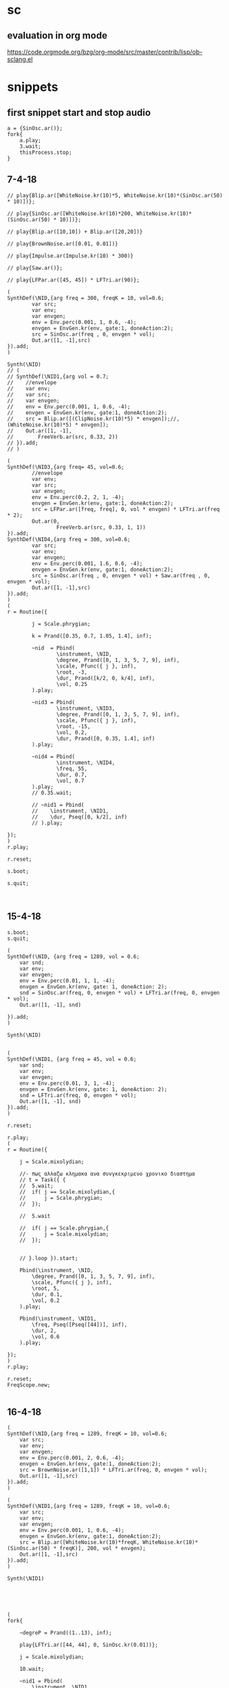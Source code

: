* sc
**  evaluation in org mode

https://code.orgmode.org/bzg/org-mode/src/master/contrib/lisp/ob-sclang.el
* snippets
** first snippet start and stop audio
#+BEGIN_SRC sclang
  a = {SinOsc.ar()};
  fork{
      a.play;
      3.wait;
      thisProcess.stop;
  }
#+END_SRC

#+RESULTS:
: a = {SinOsc.ar()};
: fork{
:     a.play;
:     3.wait;
:     thisProcess.stop;
: }

** 7-4-18
#+BEGIN_SRC sclang
  // play{Blip.ar([WhiteNoise.kr(10)*5, WhiteNoise.kr(10)*(SinOsc.ar(50) * 10)])};

  // play{SinOsc.ar([WhiteNoise.kr(10)*200, WhiteNoise.kr(10)*(SinOsc.ar(50) * 10)])};

  // play{Blip.ar([10,10]) + Blip.ar([20,20])}

  // play{BrownNoise.ar([0.01, 0.01])}

  // play{Impulse.ar(Impulse.kr(10) * 300)}

  // play{Saw.ar()};

  // play{LFPar.ar([45, 45]) * LFTri.ar(90)};

  (
  SynthDef(\NID,{arg freq = 300, freqK = 10, vol=0.6;
          var src;
          var env;
          var envgen;
          env = Env.perc(0.001, 1, 0.6, -4);
          envgen = EnvGen.kr(env, gate:1, doneAction:2);
          src = SinOsc.ar(freq , 0, envgen * vol);
          Out.ar([1, -1],src)
  }).add;
  )

  Synth(\NID)
  // (
  // SynthDef(\NID1,{arg vol = 0.7;
  // 	//envelope
  // 	var env;
  // 	var src;
  // 	var envgen;
  // 	env = Env.perc(0.001, 1, 0.6, -4);
  // 	envgen = EnvGen.kr(env, gate:1, doneAction:2);
  // 	src = Blip.ar([(ClipNoise.kr(10)*5) * envgen]);//, (WhiteNoise.kr(10)*5) * envgen]);
  // 	Out.ar([1, -1],
  // 		FreeVerb.ar(src, 0.33, 2))
  // }).add;
  // )

  (
  SynthDef(\NID3,{arg freq= 45, vol=0.6;
          //envelope
          var env;
          var src;
          var envgen;
          env = Env.perc(0.2, 2, 1, -4);
          envgen = EnvGen.kr(env, gate:1, doneAction:2);
          src = LFPar.ar([freq, freq], 0, vol * envgen) * LFTri.ar(freq * 2);
          Out.ar(0,
                  FreeVerb.ar(src, 0.33, 1, 1))
  }).add;
  SynthDef(\NID4,{arg freq = 300, vol=0.6;
          var src;
          var env;
          var envgen;
          env = Env.perc(0.001, 1.6, 0.6, -4);
          envgen = EnvGen.kr(env, gate:1, doneAction:2);
          src = SinOsc.ar(freq , 0, envgen * vol) + Saw.ar(freq , 0, envgen * vol);
          Out.ar([1, -1],src)
  }).add;
  )
  (
  r = Routine({

          j = Scale.phrygian;

          k = Prand([0.35, 0.7, 1.05, 1.4], inf);

          ~nid  = Pbind(
                  \instrument, \NID,
                  \degree, Prand([0, 1, 3, 5, 7, 9], inf),
                  \scale, Pfunc({ j }, inf),
                  \root, -3,
                  \dur, Prand([k/2, 0, k/4], inf),
                  \vol, 0.25
          ).play;

          ~nid3 = Pbind(
                  \instrument, \NID3,
                  \degree, Prand([0, 1, 3, 5, 7, 9], inf),
                  \scale, Pfunc({ j }, inf),
                  \root, -15,
                  \vol, 0.2,
                  \dur, Prand([0, 0.35, 1.4], inf)
          ).play;

          ~nid4 = Pbind(
                  \instrument, \NID4,
                  \freq, 55,
                  \dur, 0.7,
                  \vol, 0.7
          ).play;
          // 0.35.wait;

          // ~nid1 = Pbind(
          // 	\instrument, \NID1,
          // 	\dur, Pseq([0, k/2], inf)
          // ).play;

  });
  )
  r.play;

  r.reset;

  s.boot;

  s.quit;


#+END_SRC
** 15-4-18
#+BEGIN_SRC sclang
s.boot;
s.quit;

(
SynthDef(\NID, {arg freq = 1289, vol = 0.6;
	var snd;
	var env;
	var envgen;
	env = Env.perc(0.01, 1, 1, -4);
	envgen = EnvGen.kr(env, gate: 1, doneAction: 2);
	snd = SinOsc.ar(freq, 0, envgen * vol) + LFTri.ar(freq, 0, envgen * vol);
	Out.ar([1, -1], snd)

}).add;
)

Synth(\NID)


(
SynthDef(\NID1, {arg freq = 45, vol = 0.6;
	var snd;
	var env;
	var envgen;
	env = Env.perc(0.01, 3, 1, -4);
	envgen = EnvGen.kr(env, gate: 1, doneAction: 2);
	snd = LFTri.ar(freq, 0, envgen * vol);
	Out.ar([1, -1], snd)
}).add;
)

r.reset;

r.play;
(
r = Routine({

	j = Scale.mixolydian;

	//- πως αλλαζω κλημακα ανα συνγκεκριμενο χρονικο διαστημα
	// t = Task({ {
	// 	5.wait;
	// 	if( j == Scale.mixolydian,{
	// 		j = Scale.phrygian;
	// 	});

	// 	5.wait

	// 	if( j == Scale.phrygian,{
	// 		j = Scale.mixolydian;
	// 	});


	// }.loop }).start;

	Pbind(\instrument, \NID,
		\degree, Prand([0, 1, 3, 5, 7, 9], inf),
		\scale, Pfunc({ j }, inf),
		\root, 5,
		\dur, 0.1,
		\vol, 0.2
	).play;

	Pbind(\instrument, \NID1,
		\freq, Pseq([Pseq([44])], inf),
		\dur, 2,
		\vol, 0.6
	).play;

});
)
r.play;

r.reset;
FreqScope.new;

#+END_SRC
** 16-4-18
#+BEGIN_SRC sclang
(
SynthDef(\NID,{arg freq = 1289, freqK = 10, vol=0.6;
	var src;
	var env;
	var envgen;
	env = Env.perc(0.001, 2, 0.6, -4);
	envgen = EnvGen.kr(env, gate:1, doneAction:2);
	src = BrownNoise.ar([1,1]) * LFTri.ar(freq, 0, envgen * vol);
	Out.ar([1, -1],src)
}).add;
)

(
SynthDef(\NID1,{arg freq = 1289, freqK = 10, vol=0.6;
	var src;
	var env;
	var envgen;
	env = Env.perc(0.001, 1, 0.6, -4);
	envgen = EnvGen.kr(env, gate:1, doneAction:2);
	src = Blip.ar([WhiteNoise.kr(10)*freqK, WhiteNoise.kr(10)*(SinOsc.ar(50) * freqK)], 200, vol * envgen);
	Out.ar([1, -1],src)
}).add;
)

Synth(\NID1)





(
fork{

	~degreP = Prand((1..13), inf);

	play{LFTri.ar([44, 44], 0, SinOsc.kr(0.01))};

	j = Scale.mixolydian;

	10.wait;

	~nid1 = Pbind(
		\instrument, \NID1,
		\freqK, Prand([5, 7, 10, 35, 50, 100, 200], inf),
		\dur, 0.1,
		\vol, 0.3
	).play;

	10.wait;

	Pdef(~nid1, Pbind(\freqK, 50));
	// 10.wait;

	// ~nid = Pbind(
	// 	\instrument, \NID,
	// 	\degree, ~degreP,
	// 	\scale, Pfunc({ j }, inf),
	// 	\root, 5,
	// 	\vol, 0.3,
	// 	\dur, Prand([0.1, 0.2], inf)
	// ).play;

	// 3.wait;

	// j = Scale.phrygian;

	// 5.wait;

	// j = Scale.mixolydian;

	// 5.wait;

	// j = Scale.phrygian;
}
)



play{Blip.ar([WhiteNoise.kr(10)*5, WhiteNoise.kr(10)*(SinOsc.ar(50) * 10)])};


s.boot;
s.quit;

Pdef(~nid1, Pbind(\vol, 1));

(
fork{

~scaleS = Scale.bartok;//experiment with other scales as well. See Scale.directory


~pattP = Prand((0..17)++ [\rest] ++ (16..0)++[\rest], inf);

~pattD = Pn(Pgeom(0.25, 1, inf), Pgeom(1, 0.25, inf), inf);

~pattD2 = Pn(Prand([0.025, 0.34, 0.16, 1], inf), Pseq([1, 0.34, 0.56, 0.25], inf), inf);

Pdef(\first_mov1,
 Pbind(\scale, ~scaleS,
	\degree, ~pattP,
	\dur, ~pattD)).play;

	"start with Bartok scale".postln;

	15.wait;

	Pdef(\first_mov1).stop;

	"change to Dorian".postln;

~scaleS = Scale.dorian;

Pdef(\first_mov2,
 Pbind(\scale, ~scaleS,
	\degree, ~pattP,
	\dur, ~pattD2)).play;

	14.wait;
	"now both".postln;

	Pdef(\first_mov1).play;

	3.wait;
        "8s to close".postln;

	8.wait;// change this to a bigger number in case you want more

	Pdef(\first_mov1).stop;
	Pdef(\first_mov2).stop;

	"thats it".postln;
};
)
#+END_SRC
** 6-5-18 (has memory problem)
#+BEGIN_SRC sclang
  s.boot;
  (
  // init
  ~sample1 = Buffer.read(s, File.getcwd +/+ "samples/metallosamplemono.wav");
  ~sample2 = Buffer.read(s, File.getcwd +/+ "samples/scatemono.wav");
  /// Synth
  SynthDef(\heli2,{|freq = 50, vol = 0.6|
          var src, env, envgen;
          env = Env.new([0, 1, 0],[1,1], \sine);
          envgen = EnvGen.kr(env, gate: 1, doneAction: 2);
          src  = LFTri.ar([freq, freq],0,vol*(Pulse.ar(15,0.5)*SinOsc.ar(15)));
          Out.ar(0, (vol)*src*envgen);
  }).add;
  SynthDef(\Grain,{|impFreq = 2, gDur = 0.5, sndbuf, rate = 1, pos = 0.4 , vol = 0.6|
          var src, env, envgen;
          env = Env.new([0,1,0],[1,1]);
          envgen = EnvGen.kr(env, gate: 1, doneAction: 2);
          src = GrainBuf.ar(2, Impulse.ar(impFreq), gDur, sndbuf, rate, pos);
          Out.ar(0, (vol * SinOsc.kr(0.25))*src*envgen);
  }).add;
  SynthDef(\Grain2,{|impFreq = 2, gDur = 0.5, sndbuf, rate = 1, pos = 0.4 , vol = 0.6|
          var src, env, envgen;
          env = Env.new([0,1,0],[1,1]);
          envgen = EnvGen.kr(env, gate: 1, doneAction: 2);
          src = FreeVerb.ar(GrainBuf.ar(2, Impulse.ar(impFreq), gDur, sndbuf, rate, pos), mix: 0.33, room: 1, damp: 0.5, );
          Out.ar(0, vol*src*envgen);
  }).add;
  SynthDef(\klk, {|impFreq = 2, gDur = 0.5, sndbuf, rate = 1, pos = 0.4 , vol = 0.6|
          var src, env, envgen;
          env = Env.perc();
          envgen = EnvGen.kr(env, gate:1, doneAction: 2);
          src = GrainBuf.ar(2, Impulse.ar(impFreq), gDur, sndbuf, rate, pos);
          Out.ar(0, vol*src*envgen);
  }).add;
  SynthDef(\b4f, {|freq = 45, vol = 0.7|
          var src, envgen;
          envgen = EnvGen.kr(Env.perc());
          src = Pan2.ar(SinOsc.ar(freq));
          Out.ar(0, src*envgen*vol);
  }).add;
  )
  (
  fork{
          a = Pbind(\instrument, \heli2,
                  \freq, 45,
                  \dur, 2,
                  \vol, 0.5
          );
          b = Pbind(\instrument, \Grain,
                  \sndbuf, ~sample1,
                  \pos, 0.02,
                  \gDur, 0.2,
                  \dur, 2,
                  \rate, 0.5,
                  \impFreq, Pseq([45, 45, 45, 45], inf),
                  \vol, 0.5
          );
          c = Pbind(\instrument, \Grain2,
                  \sndbuf, ~sample1,
                  \pos, 0.92,
                  \gDur, 0.01,
                  \dur, 0.1,
                  \impFreq, 45,
                  \vol, 2
          );
          ~klk = Pbind(\instrument, \klk,
                  \sndbuf, ~sample2,
                  \pos, 0.94,
                  \gDur, 0.1,
                  \dur, Prand([0.1, 0.5, 1, 2, 4],  inf),
                  \rate, 1,
                  \impFreq, 20,
                  \vol, 2
          );
          ~b4f = Pbind(\instrument, \b4f,
                  \freq, 45,
                  \dur, 0.5,
                  \vol, 0.1
          );
          Pdef(\klk, ~klk).play;
          5.do({
                  Pdef(\c, c).play;
                  Pdef(\b, b).play;
                  Pdef(\d).pause;
                  5.wait;
                  Pdef(\c, Pbind(\instrument, \Grain2,
                          \sndbuf, ~sample1,
                          \pos, 0.92,
                          \gDur, 0.01,
                          \dur, 0.1,
                          \impFreq, 60,
                          \vol, 2
                  )).play;
                  5.wait;
          });
          Pdef(\a, a).play;
          Pdef(\b4f, ~b4f).play;
          Pdef(\klk, Pbind(\instrument, \klk,
                  \sndbuf, ~sample2,
                  \pos, 0.94,
                  \gDur, 0.1,
                  \dur, 0.5,
                  \rate, 1,
                  \impFreq, 20,
                  \vol, Pseq([0, 2, 0 ,2], inf)
          )).play;
          Pdef(\d, Pbind(\instrument, \Grain2,
                  \sndbuf, ~sample1,
                  \pos, 0.02,
                  \gDur, 0.01,
                  \dur, 0.1,
                  \impFreq, 45,
                  \vol, 0.01
          )).play;
  }
  )
  // server memsize code has memory problem!!!!!
  s.options.memSize = 16400;

  s.quit;
#+END_SRC
** 6-5-18_euclidean rhythms
#+BEGIN_SRC sclang
  (
  // tempo
  ~tempo = 1;
  ///////// patter init
  //// v
  ~v = [0, 0, 0, 0, 0, 0, 0, 0, 0, 0, 0, 0, 0, 0, 0, 0]; // 16th note array
  ~x = 5; // number of notes played per loop. this value should be 8 at most
  ~interV = (~v.size/~x).round; //
  for(1, ~v.size, {|i|
      if(i%~interV == 0, {
          ~v[i-1] = 1;
      });
      i.postln;
  });

  ////// v1
  ~v1 = [0, 0, 0, 0, 0, 0, 0, 0, 0, 0, 0, 0, 0, 0, 0, 0]; // 16th note array
  ~x1 = 4;
  ~interV1 = (~v1.size/~x1).round; //

  for(1, ~v1.size, {|i|
      if(i%~interV1 == 0, {
          ~v1[i-1] = 1;
      });
      i.postln;
  });

  ////// v2
  ~v2 = [0, 0, 0, 0, 0, 0, 0, 0, 0, 0, 0, 0, 0, 0, 0, 0]; // 16th note array
  ~x2 = 3;
  ~interV2 = (~v2.size/~x2).round; //

  for(1, ~v2.size, {|i|
      if(i%~interV2 == 0, {
          ~v2[i-1] = 1;
      });
      i.postln;
  });


  //v = v.rotate((~interV.asInteger/2).asInteger);
  ~v.postln;
  ~v1.postln;
  ~v2.postln;

  SynthDef(\jzf, {|freq = 89, vol = 0.5, envDur = 1, gate = 1|
      var src, env;
      env =  EnvGen.kr(Env.new([0, 1, 0], [envDur/2, envDur/2]), gate: 1, doneAction: 2);
      src = SinOsc.ar([freq, freq]);
      Out.ar(0, src * vol * 0.2 * env);
  }).add;

  // SynthDef(\ioi, {| freq = 60, vol = 0.5, envDur = 1|
  //     var src, env;
  //     env = EnvGen.kr(Env.new([0, 1, 0], [envDur/2, envDur/2]), gate:1, doneAction: 2);
  //     src = PinkNoise.ar([freq, freq]);
  //     Out.ar(0, src * vol * 0.2 * env);
  // }).add;

  SynthDef(\ioi,{|freq = 50, vol = 0.6, envDur = 1|
      var src, env, envgen;
      env = Env.new([0, 1, 0],[envDur/2,envDur/2], \sine);
      envgen = EnvGen.kr(env, gate: 1, doneAction: 2);
      src  = LFTri.ar([freq, freq],0,vol*(Pulse.ar(15,0.5)*SinOsc.ar(15)));
      Out.ar(0, (vol)*src*envgen);
  }).add;

  SynthDef(\ioi1, {| freq = 60, vol = 0.5, envDur = 1|
      var src, env;
      env = EnvGen.kr(Env.new([0, 1, 0], [envDur/2, envDur/2]), gate:1, doneAction: 2);
      src = SinOsc.ar([freq, freq], 0.4);
      Out.ar(0, src * vol * 0.2 * env);
  }).add;


  fork{

      j = Scale.phrygian;

      Pdef(\ioi, Pbind(\instrument, \ioi,
          \envDur, ~tempo,
          \dur, ~tempo,
          \freq, 60,
          \vol, 1
      )).play;

      6.wait;

      inf.do({


          Pdef(\nid1, Pbind(\instrument, \jzf,
              \envDur, ~tempo/4,
              \dur, ~tempo/4,
              \vol, Pseq(~v, inf),
              \freq, 466,
          )).play;

          10.wait;

          Pdef(\nid2, Pbind(\instrument, \ioi,
              \envDur, ~tempo/4,
              \dur, ~tempo/4,
              \vol, Pseq(~v1, inf),
              \freq, 329.63
          )).play;

          10.wait;

          Pdef(\nid3, Pbind(\instrument, \ioi,
              \envDur, ~tempo/4,
              \dur, ~tempo/4,
              \vol, Pseq(~v2, inf),
              \degree, Prand([0, 1, 3, 5, 7, 9], inf),
              \scale, Pfunc({ j }, inf),
              \root, -1,
          )).play;

          10.wait;

          ~tempo = ~tempo - 0.01;

      });

  }

  )

  //play{Blip.ar([WhiteNoise.kr(10)*5, WhiteNoise.kr(10)*(SinOsc.ar(50) * 10)])};

  ~v.postln;

  ~v = ~v.rotate(1);

  ~v1.postln;

  ~v1 = ~v1.rotate(2);

  ~v2.postln;

  ~v2 = ~v2.rotate(5);
#+END_SRC
** 16-5-18
#+BEGIN_SRC sclang
  s.boot;
  (

  TempoClock.default.tempo = 130/60;

  ~sample = Buffer.read(s, Platform.userHomeDir +/+ "scLib/samples/santoriniPort.wav");

  SynthDef(\6, {|amp = 0.5, rate = 1, starP = 0|
      var src;
      src = PlayBuf.ar(2, 1, rate, 1, starP, 0, doneAction: 2);
      Out.ar(0, src * amp);
  }).play;

  {PlayBuf.ar(2, 3)};

  SynthDef(\1, {| freq = 300, amp = 0.5, eDur = 1|
      var src, env;
      env = EnvGen.kr(Env.new([0, 1, 0], [eDur/2,eDur/2]), gate: 1, doneAction:2);
      src = SinOsc.ar(freq, 0, BrownNoise.kr());
      Out.ar(0, Pan2.ar(src) * amp * env);
  }).add;

  SynthDef(\2, {| freq = 300, amp = 0.5, eDur = 1|
      var src, env;
      env = EnvGen.kr(Env.new([0, 0.7, 0], [eDur/2,eDur/2]), gate: 1, doneAction:2);
      src = SinOsc.ar(freq, 0, LFTri.kr(1));
      Out.ar(0, Pan2.ar(src) * amp * env);
  }).add;

  SynthDef(\3, {| freq = 300, amp = 0.5, eDur = 1|
      var src, env;
      env = EnvGen.kr(Env.new([0, 1, 0], [eDur/2,eDur/2]), gate: 1, doneAction:2);
      src = WhiteNoise.ar(SinOsc.kr(0.1) * Dust.kr());
      Out.ar(0, Pan2.ar(src) * amp * env);
  }).add;

  SynthDef(\4, {| freq = 300, amp = 0.5, eDur = 1|
      var src, env;
      env = EnvGen.kr(Env.new([0, 1, 0], [eDur/2,eDur/2]), gate: 1, doneAction:2);
      src = FreeVerb.ar(SinOsc.ar(freq, 0, SinOsc.kr(0.1)));
      Out.ar(0, Pan2.ar(src) * amp * env);
  }).add;

  SynthDef(\5, {| freq = 45, amp = 0.5|
      var src, env;
      env = EnvGen.kr(Env.perc());
      src = LFTri.ar(freq);
      Out.ar(0, Pan2.ar(src) * amp * env);
  }).add;

  )
  //play{Blip.ar([WhiteNoise.kr(10)*5, WhiteNoise.kr(10)*(SinOsc.ar(50) * 10)])};
  (
  fork{

      ~a =  Pbind(\instrument, \1,
          \dur, 5,
          \eDur, 10,
          \midinote , [60, 64, 70, 73]
      );

      ~b = Pbind(\instrument, \2,
          \dur, 5,
          \eDur, 10,
          \midinote , [60, 64, 70, 73]
      );

      ~c = Pbind(\instrument, \3,
          \dur, 120,
          \eDur, 120
      );

      ~d = Pbind(\instrument, \4,
          \dur, 0.2,
          \eDur, 0.4,
          \midinote , Prand([84, 88, 94], inf),
          \amp, 0.1
      );

      Pdef(\a, ~a).play;

      Pdef(\b, ~b).play;

      Pdef(\c, ~c).play;

      Pdef(\d, ~d).play;
  }

  )
#+END_SRC
** 17-5-18
#+BEGIN_SRC sclang

  TempoClock.default.tempo = 100/60;

  (

  SynthDef(\11, {| freq = 300, amp = 0.5, eDur = 1|
      var src, env;
      env = EnvGen.kr(Env.new([0, 1, 0], [eDur/2,eDur/2]), gate: 1, doneAction:2);
      src = SinOsc.ar(freq, 0, BrownNoise.kr());
      Out.ar(0, Pan2.ar(src) * amp * env);
  }).add;

  SynthDef(\21, {| freq = 300, amp = 0.5, eDur = 1|
      var src, env;
      env = EnvGen.kr(Env.new([0, 0.7, 0], [eDur/2,eDur/2]), gate: 1, doneAction:2);
      src = SinOsc.ar(freq, 0, LFTri.kr(5));
      Out.ar(0, Pan2.ar(src) * amp * env);
  }).add;

  SynthDef(\3, {| freq = 300, amp = 0.5, eDur = 1|
      var src, env;
      env = EnvGen.kr(Env.new([0, 1, 0], [eDur/2,eDur/2]), gate: 1, doneAction:2);
      src = WhiteNoise.ar(SinOsc.kr(0.01));
      Out.ar(0, Pan2.ar(src) * amp * env);
  }).add;

  SynthDef(\4, {| freq = 300, amp = 0.5, eDur = 1|
      var src, env;
      env = EnvGen.kr(Env.new([1, 1, 0], [eDur/2,eDur/2]), gate: 1, doneAction:2);
      src = FreeVerb.ar(SinOsc.ar(freq, 0, SinOsc.kr(0.1)));
      Out.ar(0, Pan2.ar(src) * amp * env);
  }).add;
  )

  (
  SynthDef(\1, {|freq = 49, amp = 0.5, eDur = 1|
      var src, env;
      env = EnvGen.kr(Env.new([0, 1, 0], [(3*eDur)/4,eDur/4]), gate: 1, doneAction: 2);
      src = SinOsc.ar(freq);
      Out.ar(0, Pan2.ar(src) * env * amp);
  }).add;
  )

  (
  SynthDef(\2, {|freq = 45, amp = 0.5|
      var src, env;
      env = EnvGen.kr(Env.perc());
      src = SinOsc.ar(freq);
      Out.ar(0, Pan2.ar(src) * amp * env);
  }).add;
  )

  (
  Pbind(\instrument, \11,
      \eDur, 1,
      \dur, 1,
      \midinote, Prand([60, 70, 67, 65,], inf)
  ).play(quant: 1);
  )



  (
  Pbind(\instrument, \2,
      \freq, 90,
      \dur, 1
  ).play(quant: 1);
  )
#+END_SRC
** 18-5-18
#+BEGIN_SRC sclang
  (
  //// v
  ~v = [0, 0, 0, 0, 0, 0, 0, 0, 0, 0, 0, 0, 0, 0, 0, 0]; // 16th note array
  ~x = 3; // number of notes played per loop. this value should be 8 at most
  ~interV = (~v.size/~x).round; //
  for(1, ~v.size, {|i|
      if(i%~interV == 0, {
          ~v[i-1] = 1;
      });
      i.postln;
  });
  )
  (
  //// v1
  ~v1 = [0, 0, 0, 0, 0, 0, 0, 0, 0, 0, 0, 0, 0, 0, 0, 0]; // 16th note array
  ~x = 4; // number of notes played per loop. this value should be 8 at most
  ~interV = (~v1.size/~x).round; //
  for(1, ~v1.size, {|i|
      if(i%~interV == 0, {
          ~v1[i-1] = 1;
      });
      i.postln;
  });
  )
  (
  TempoClock.default.tempo = 300/60;

  t = TempoClock.default.tempo;

  ~sample = Buffer.read(s, Platform.userHomeDir +/+ "scLib/samples/santoriniPort.wav");
  ~sample1 = Buffer.read(s, Platform.userHomeDir +/+ "scLib/samples/scatemono.wav");
  ~sample2 = Buffer.read(s, Platform.userHomeDir +/+ "scLib/samples/metallosamplemono.wav");

  SynthDef(\hello, {|rate, trigger, stP, loop, amp, eDur, dur |
      var src, env;
      env = EnvGen.kr(Env.new([0,1,0],[dur/2,dur/2]), gate: 1, doneAction: 2);
      src = PlayBuf.ar(1, 1, rate, trigger, stP, loop, doneAction: 2);
      Out.ar(0,Pan2.ar(src)  * env * amp *2);
  }).add;

  SynthDef(\hell, {|rate, trigger, stP, loop, amp, eDur, dur |
      var src, env;
      env = EnvGen.kr(Env.new([0,1,0],[dur/2,dur/2]), gate: 1, doneAction: 2);
      src = PlayBuf.ar(2, 0, rate, trigger, stP, loop, doneAction: 2);
      Out.ar(0,src * env  * amp);
  }).add;

  SynthDef(\hel, {|freq, amp, eDur|
      var src, env;
      env = EnvGen.kr(Env.perc(), gate: 1, doneAction: 2);
      src = LFTri.ar(freq).softclip;
      Out.ar(0, Pan2.ar(src) * env * amp);
  }).add;

  SynthDef(\hel1, {|freq, amp, eDur|
      var src, env;
      env = EnvGen.kr(Env.perc(), gate: 1, doneAction: 2);
      src = LFTri.ar(freq, 0, amp/2) + LFSaw.ar(freq, 0, amp/2);
      Out.ar(0, Pan2.ar(src) * env * amp);
  }).add;

  SynthDef(\hel11, {|freq, amp, eDur|
      var src, env;
      env = EnvGen.kr(Env.perc(), gate: 1, doneAction: 2);
      src =  FreeVerb.ar(Blip.ar(freq) + SinOsc.ar(freq));//SinOsc.ar(freq);
      Out.ar(0, Pan2.ar(src) * env * amp);
  }).add;

  SynthDef(\hel111, {|freq, amp, dur, eDur, trigger, rate, pos|
      var src, env;
      env = EnvGen.kr(Env.new([0, 1, 0], [0, dur]), gate: 1, doneAction: 2);
      src = GrainBuf.ar(2, trigger, dur, 6, rate, pos, 2, mul: amp);
      Out.ar(0, src);
  }).add;
  )


  (
  Pdef(\1, Pbind(\instrument, \hel,
      \dur, 1,
      \amp, Pseq([ 1, 0, 0, 0, 1, 0, 0, 0, 1, 0, 0, 0, 1, 0, 0, 0 ],inf * 0.7),
      \midinote, Pseq([28], inf)
  )).play(quant: 1);
  )
  (
  ~v = ~v.rotate(1);
  Pdef(\11, Pbind(\instrument, \hel1,
      \dur, 0.5,
      \amp, Pseq(~v, inf) * 0.3,
      \midinote, Pseq([[40, 47]], inf)
  )).play(quant: 1);
  )
  (
  ~v1 = ~v1.rotate(1);
  Pdef(\111, Pbind(\instrument, \hel11,
      \dur, 0.5,
      \amp, Pseq(~v1, inf) * 0.05,
      \midinote, Prand([43], inf)
  )).play(quant: 1);
  )

  (
  Pdef(\2, Pbind(\instrument, \hell,
      \amp, 0.1,
      \dur, 2,
      \rate, Pseq([16,8,4,8], inf),
      \trigger, 1,
      \stP, 0.33,//Pseq([0.33, 0.66, 0.5], inf),
      \loop, 0
  )).play(quant: 1);
  )

  (
  Pdef(\3, Pbind(\instrument, \hello,
      \amp, 1.5,
      \dur, 2,
      \rate, 0.5,//Pseq([16,8,4,8], inf),
      \trigger, 1,
      \stP, 0.66,//Pseq([0.33, 0.66, 0.5], inf),
      \loop, 0
  )).play(quant: 1);
  )

  (
  Pdef(\4, Pbind(\instrument, \hel111,
      \amp, 0.3,
      \dur, 0.1,
      \rate, 16,//Pseq([16,8,4,8], inf),
      \trigger, 1,
      \pos, 0.1,//Pseq([0.33, 0.66, 0.5], inf),
  )).play(quant: 1);
  )

  (
  Pdef(\5, Pbind(\instrument, \hel111,
      \amp, Pseq(~v, inf) + 0.2,
      \dur, 0.5,
      \rate, 2,//Pseq([16,8,4,8], inf),
      \trigger, 1,
      \pos, 0.1,//Pseq([0.33, 0.66, 0.5], inf),
  )).play(quant: 1);
  )
  )
  s.boot
#+END_SRC
** 22-5-18
#+BEGIN_SRC sclang
(
SynthDef(\dust,{arg freq = 444, vol = 0.6, freqS = 1, phaseDif = pi/2;
	var duster;
	duster = [Dust.ar(freq) * SinOsc.kr(freqS), Dust.ar(freq) * SinOsc.kr(freqS,pi/4) ];
	Out.ar(0, duster*vol);
}).add;
)

e = (type: \noise,
	instrument: \dust,
	freq: 9000,
	freqS: 13,
	phaseDif: pi/2
);


e.play;
#+END_SRC
** 28-5-18 ( ERGASIA )
#+BEGIN_SRC sclang
  // euclidean rhythm init-----------------------------------------------
  (
  //// v
  ~v = [0, 0, 0, 0, 0, 0, 0, 0, 0, 0, 0, 0, 0, 0, 0, 0]; // 16th note array
  ~x = 3; // number of notes played per loop. this value should be 8 at most
  ~interV = (~v.size/~x).round; //
  for(1, ~v.size, {|i|
      if(i%~interV == 0, {
          ~v[i-1] = 1;
      });
      i.postln;
  });


  //// v1
  ~v1 = [0, 0, 0, 0, 0, 0, 0, 0, 0, 0, 0, 0, 0, 0, 0, 0]; // 16th note array
  ~x = 4; // number of notes played per loop. this value should be 8 at most
  ~interV = (~v1.size/~x).round; //
  for(1, ~v1.size, {|i|
      if(i%~interV == 0, {
          ~v1[i-1] = 1;
      });
      i.postln;
  });

  //---------------------------------------------------------------------
  f = 150/60; // tempo start bps.
  // elementary cellular automata
  ~ecaa = [0,0,0,0,0,0,0,1,0,0,0,0,0,0,0,0];// elementary cellular automata initial state
  ~buffer = [0,0,0,0,0,0,0,1,0,0,0,0,0,0,0,0];// ECA evolution algorhythm buffer
  ~patt = [[[1,1,1], 0], [[1,1,0], 1], [[1,0,1], 1], [[1,0,0], 0], [[0,1,1], 1], [[0,1,0], 1], [[0,0,1], 1], [[0,0,0], 0]];// rule 110

  ~ecae = { // ECA evolution
          for(0, ~ecaa.size - 1,{|i|
          if(i == 0,{
                          ~pre = ~ecaa[~ecaa.size - 1];
                          ~main = ~ecaa[i];
                          ~next = ~ecaa[i + 1]
          },{
                          if(i == (~ecaa.size - 1),{
                                  ~pre = ~ecaa[i - 1];
                                  ~main = ~ecaa[i];
                                  ~next = ~ecaa[0];
                          },{
                                  ~pre = ~ecaa[i - 1];
                                  ~main = ~ecaa[i];
                                  ~next = ~ecaa[i + 1];
                          });

          });
          ~comArr = [~pre, ~main, ~next];
          for(0, ~patt.size -1,{|j|
                          if(~comArr == ~patt[j][0], {
                                  ~buffer[i] = ~patt[j][1];
                          });
          });
          });
          ~ecaa = ~buffer;
          ~ecaa.postln;
  };

  ~ecae.value();


  TempoClock.default.tempo = f;//300/60;

  t = TempoClock.default.tempo;

  ~sample = Buffer.read(s, Platform.userHomeDir +/+ "scLib/samples/santoriniPort.wav");
  ~sample1 = Buffer.read(s, Platform.userHomeDir +/+ "scLib/samples/scatemono.wav");
  ~sample2 = Buffer.read(s, Platform.userHomeDir +/+ "scLib/samples/metallosamplemono.wav");
  // synthDefs
  SynthDef(\hello, {|rate, trigger, stP, loop, amp, eDur, dur |
      var src, env;
      env = EnvGen.kr(Env.new([0,1,0],[dur/2,dur/2]), gate: 1, doneAction: 2);
      src = PlayBuf.ar(1, 1, rate, trigger, stP, loop, doneAction: 2);
      Out.ar(0,Pan2.ar(src)  * env * amp *2);
  }).add;

  SynthDef(\hell, {|rate, trigger, stP, loop, amp, eDur, dur |
      var src, env;
      env = EnvGen.kr(Env.new([0,1,0],[dur/2,dur/2]), gate: 1, doneAction: 2);
      src = PlayBuf.ar(2, 0, rate, trigger, stP, loop, doneAction: 2);
      Out.ar(0,src * env  * amp);
  }).add;

  SynthDef(\hel, {|freq, amp, eDur|
      var src, env;
      env = EnvGen.kr(Env.perc(), gate: 1, doneAction: 2);
      src = LFTri.ar(freq) + SinOsc.ar(freq);
      Out.ar(0, Pan2.ar(src) * env * amp);
  }).add;

  SynthDef(\hel2, {|freq, amp, eDur, dur|
      var src, env;
      env = EnvGen.kr(Env.new([0,1,0],[dur/8,dur/3]), gate: 1, doneAction: 2);
      src = FreeVerb.ar(LFTri.ar(freq) + LFSaw.ar(freq, 0, amp/6 + Dust.ar).softclip, mix: 0.9, room: 1, damp: 0.6);
      Out.ar(0, Pan2.ar(src) * env * amp);
  }).add;

  SynthDef(\hel1, {|freq, amp, eDur|
      var src, env;
      env = EnvGen.kr(Env.perc(), gate: 1, doneAction: 2);
      src = LFTri.ar(freq, 0, amp/2) + LFSaw.ar(freq, 0, amp/2);
      Out.ar(0, Pan2.ar(src) * env * amp);
  }).add;

  SynthDef(\hel11, {|freq, amp, eDur|
      var src, env;
      env = EnvGen.kr(Env.perc(), gate: 1, doneAction: 2);
      src =  FreeVerb.ar(Blip.ar(freq) + SinOsc.ar(freq));
      Out.ar(0, Pan2.ar(src) * env * amp);
  }).add;

  SynthDef(\hel111, {|freq, amp, dur, eDur, trigger, rate, pos|
      var src, env;
      env = EnvGen.kr(Env.new([0, 1, 0], [0, dur]), gate: 1, doneAction: 2);
      src = GrainBuf.ar(2, trigger, dur, 2, rate, pos, 2, mul: amp);
      Out.ar(0, src);
  }).add;

  SynthDef(\hel1111,{|freq = 440, amp = 0.5|
          var src, env;
          env = EnvGen.kr(Env.perc(),gate: 1, doneAction: 2);
          src = SinOsc.ar(freq, 0, amp);
          Out.ar(0, Pan2.ar(src * env));
  }).add;
  )
  // eca next evolution - tempo control
  (
  fork{
          inf.do({
                  16.wait;
                          ~ecae.value();
                          f = f + 0.05;
                          TempoClock.default.tempo = f;
                          f.postln;
          });
  };
  )
  // euclidean rhythm rotations
  (
  fork{
          inf.do({
                  64.wait;
                  ~v = ~v.rotate(5.rand);
                  "rotate v".post;
                  ~v.postln;

                  Pdef(\112, Pbind(\instrument, \hel1,
                          \dur, 2,
                          \amp, Pseq(~v, inf) * 0.2,
                          \midinote, Pseq([[43]], inf)
                  )).play(quant: 1);

          });
  };
  )
  (
  fork{
          inf.do({
                  64.wait;
                  ~v1 = ~v1.rotate(5.rand);
                  "rotate v1".post;
                  ~v1.postln;

                  Pdef(\111, Pbind(\instrument, \hel11,
                          \dur, 1,
                          \amp, Pseq(~v1, inf) * 0.2,
                          \midinote, Prand([48], inf)
                  )).play(quant: 1);

          });
  };
  )
  // controls
  (
  Pdef(\1, Pbind(\instrument, \hel,
      \dur, 1,
      \amp, Pseq([ 1, 0, 0, 0, 1, 0, 0, 0, 1, 0, 0, 0, 1, 0, 0, 0 ],inf ) * 0.4,
      \midinote, Pseq([28], inf)
  )).play(quant: 1);
  )
  (
  Pdef(\11, Pbind(\instrument, \hel1,
      \dur, 0.5,
      \amp, Pseq(~ecaa, inf) * 0.2,
      \midinote, Pseq([[40, 47]], inf)
  )).play(quant: 1);
  )
  (
  j = Scale.phrygian;
  Pdef(\118, Pbind(\instrument, \hel1,
      \dur, 1,//Prand([0.25, 0.5, 1], inf),
      \amp, Pseq(~ecaa, inf) * 0.2,
          \degree, Prand([0,1,3,4,5,7,9], inf),
          \scale, Pfunc({ j }, inf),
          \root, 4
  )).stop(quant: 1);
  )
  (
  Pdef(\2, Pbind(\instrument, \hell,
      \amp, 0.1,
      \dur, 2,
      \rate, Pseq([16,8,4,8], inf),
      \trigger, 1,
      \stP, 0.33,//Pseq([0.33, 0.66, 0.5], inf),
      \loop, 0
  )).play(quant: 1);
  )

  (
  Pdef(\3, Pbind(\instrument, \hello,
      \amp, 2,
      \dur, 2,
      \rate, 0.5,//Pseq([16,8,4,8], inf),
      \trigger, 1,
      \stP, 0.66,//Pseq([0.33, 0.66, 0.5], inf),
      \loop, 0
  )).play(quant: 1);
  )

  (
  Pdef(\4, Pbind(\instrument, \hel111,
      \amp, 1,
      \dur, 1,
      \rate, Pseq([16,8,8,2,8,8,16], inf),
      \trigger, 1,
      \pos, 0.1,//Pseq([0.33, 0.66, 0.5], inf),
  )).play(quant: 1);
  )

  (
  Pdef(\5, Pbind(\instrument, \hel2,
      \amp, 0.4,
      \dur, 0.2,
      \eDur, 1,
      \midinote, Pseq([[74,62], [76,64], [77, 65]], inf)
  )).stop(quant: 1);
  )

  (
  Pdef(\6, Pbind(\instrument, \hel2,
      \amp, 0.2,
      \dur, Pseq([16,16,32],inf),
      \eDur, 1,
      //\midinote, Pseq([[74,62], [76,64], [77, 65]], inf)
          \degree, Prand([0,1,3,4,5,7,9], inf),
          \scale, Pfunc({ j }, inf),
          \root, 28
  )).play(quant: 1);
  )
  )
  s.boot;
#+END_SRC
** 7-6-18 (basic eca algo)
#+BEGIN_SRC sclang
  s.boot;
  ~ecaa = [0,0,0,0,0,0,0,1,0,0,0,0,0,0,0,0];
  ~buffer = [0,0,0,0,0,0,0,1,0,0,0,0,0,0,0,0];
  ~patt = [[[1,1,1], 0], [[1,1,0], 1], [[1,0,1], 1], [[1,0,0], 0], [[0,1,1], 1], [[0,1,0], 1], [[0,0,1], 1], [[0,0,0], 0]];// rule 110
  (
  for(0, ~ecaa.size - 1,{|i|
          if(i == 0,{
                  ~pre = ~ecaa[~ecaa.size - 1];
                  ~main = ~ecaa[i];
                  ~next = ~ecaa[i + 1]
          },{
                  if(i == (~ecaa.size - 1),{
                          ~pre = ~ecaa[i - 1];
                          ~main = ~ecaa[i];
                          ~next = ~ecaa[0];
                  },{
                          ~pre = ~ecaa[i - 1];
                          ~main = ~ecaa[i];
                          ~next = ~ecaa[i + 1];
                  });

          });
          ~comArr = [~pre, ~main, ~next];
          for(0, ~patt.size -1,{|j|
                  if(~comArr == ~patt[j][0], {
                          ~buffer[i] = ~patt[j][1];
                  });
          });
  });
  ~ecaa = ~buffer;
  )

#+END_SRC
** 16-6-18
#+BEGIN_SRC sclang
  s.boot;
  ~sample2 = Buffer.read(s, Platform.userHomeDir +/+ "scLib/samples/metallosamplemono.wav");

  (
  SynthDef(\latem, {|amp 0.5, dur = 1, sndbuf = 0, rate = 1, pos = 0.3, cFreq = 10|
          var src, env;
          env = EnvGen.kr(Env.new([0,1,0],[(3*dur)/5, (3*dur)/5]), gate: 1, doneAction: 2);
          src = GrainBuf.ar(2, Impulse.kr(cFreq), dur, sndbuf, rate, pos, mul: amp);
          Out.ar(0, Pan2.ar(src));
  }).add;
  )
  //one liners :P
  (
  play{Pan2.ar(Dust.ar(2000) * Blip.ar(WhiteNoise.ar()))};
  play{Pan2.ar(LFTri.ar(60) * SinOsc.kr(Line.kr(20 * SinOsc.kr(1))))};
  play{Pan2.ar(HPF.ar(Dust.ar(SinOsc.kr(50) * 2000), freq: 3000), pos: SinOsc.kr(WhiteNoise.kr) * SinOsc.kr(1), level: 0.1)};
  play{Pan2.ar(LPF.ar(Dust.ar(SinOsc.kr(50) * 2000), freq: 600), pos: SinOsc.kr(WhiteNoise.kr) * SinOsc.kr(1), level: 0.2)};
  play{Pan2.ar(SinOsc.ar(432, mul: 0.3))};
  (
  Pdef(\1, Pbind(\instrument, \latem,
          \amp, 2,
          \dur, 0.1,
          \pos, 0.7,
          \cFreq, 1000,
  )).play;
  )

  (
  fork{
          100.do({
                  2.wait;
                          play{Pan2.ar(HPF.ar(Dust.ar(SinOsc.kr(50) * 2000), freq: 3000), pos: SinOsc.kr(WhiteNoise.kr) * SinOsc.kr(1), level: 0.1)};
                          play{Pan2.ar(LPF.ar(Dust.ar(SinOsc.kr(50) * 2000), freq: 600), pos: SinOsc.kr(WhiteNoise.kr) * SinOsc.kr(1), level: 0.2)};
          });
  }
  )
#+END_SRC
** 29-6-18
#+BEGIN_SRC sclang
  s.boot;
  // eca
  (
  ~gener = 0;
  TempoClock.default.tempo = 100/60;
  n~ecaa = [0,0,0,0,0,0,0,1,0,0,0,0,0,0,0,0];
  ~buffer = [0,0,0,0,0,0,0,1,0,0,0,0,0,0,0,0];
  ~ecafreq = [0,0,0,0,0,0,0,1,0,0,0,0,0,0,0,0];
  ~patt = [[[1,1,1], 0], [[1,1,0], 1], [[1,0,1], 1], [[1,0,0], 0], [[0,1,1], 1], [[0,1,0], 1], [[0,0,1], 1], [[0,0,0], 0]];// rule 110
  ~ecae =  {(
          ~gener = ~gener + 1;
          for(0, ~ecaa.size - 1,{|i|
                  if(i == 0,{
                          ~pre = ~ecaa[~ecaa.size - 1];
                          ~main = ~ecaa[i];
                          ~next = ~ecaa[i + 1]
                  },{
                          if(i == (~ecaa.size - 1),{
                                  ~pre = ~ecaa[i - 1];
                                  ~main = ~ecaa[i];
                                  ~next = ~ecaa[0];
                          },{
                                  ~pre = ~ecaa[i - 1];
                                  ~main = ~ecaa[i];
                                  ~next = ~ecaa[i + 1];
                          });
                  });
                  ~comArr = [~pre, ~main, ~next];
                  for(0, ~patt.size -1,{|j|
                          if(~comArr == ~patt[j][0], {
                                  ~buffer[i] = ~patt[j][1];
                          });
                  });
                  ~ecafreq[i] = ~ecaa[i] * (i + 1);
          });
          ~ecaa = ~buffer;
          ~ecafreq.postln;
          ~ecaa.postln;
          ~gener.postln;
  )};
  )
  ~ecae.value
  (
  SynthDef(\1,{| amp = 0.5 , dur = 0.5, freq = 60|
          var src, env;
          env = EnvGen.kr(Env.new([0,1,0], [dur/2, dur/2]), gate:1 , doneAction: 2);
          src = LFTri.ar(freq) + SinOsc.ar(freq);
          Out.ar(0, Pan2.ar(FreeVerb.ar(src)  * env) * amp);
  }).add;
  )
  (
  SynthDef(\11,{| amp = 0.5 , dur = 0.5, freq = 60|
          var src, env;
          env = EnvGen.kr(Env.new([0,1,0], [dur/5, 4*dur/5]), gate:1 , doneAction: 2);
          src = LFTri.ar(freq) + SinOsc.ar(freq);
          Out.ar(0, Pan2.ar(src  * env, SinOsc.kr(1)) * amp);
  }).add;
  )
  (
  SynthDef(\2,{| amp = 0.5 , dur = 10|
          var src;
          src = Blip.ar(BrownNoise.ar() * 200 * WhiteNoise.ar()) ;
          Out.ar(0, Pan2.ar(src) * amp);
  }).add;
  )
  (
  SynthDef(\3,{| amp = 0.5 , dur = 0.5, freq = 60|
          var src, env;
          env = EnvGen.kr(Env.new([0,1,0], [dur/5, 4*dur/5]), gate:1 , doneAction: 2);
          src = SinOsc.ar(110);
          Out.ar(0, Pan2.ar(src  * env) * amp);
  }).add;
  )
  (
  SynthDef(\4,{|amp = 0.5, freq = 440|
          var src, env;
          env = EnvGen.kr(Env.perc(0.01, 1), gate: 1, doneAction: 2);
          src = Blip.ar(1, mul: 2) + FreeVerb.ar(RHPF.ar(WhiteNoise.ar(0.01), 3200));
          Out.ar(0, Pan2.ar(src * env * amp));
  }).add;
  )
  (
  Pdef(\thg3,
          Pbind(\instrument, \11,
                  \freq, 65.41,
                  \dur, 5,
                  \amp, 0.5
          )
  ).play;
  )
  (
  Pdef(\thg2, Pbind(\instrument, \4,
          \amp, 3,
          \dur, Prand([1, 0.5, 2], inf),
  )).play(quant: 1);
  )
  (
  j = Scale.mixolydian;
  fork{
          inf.do({
                  10.wait;
                  ~ecae.value();
                  ~ecaa.postln;
                  ~ecafreq.postln;
                  Pdef(\thg4, Pbind(\instrument, \1,
                          \dur, Prand([0.01, 0.05], inf),
                          \amp, 0.01,
                          \degree, ~ecafreq,
                          \scale, Pfunc({j},inf),
                  )).play(quant: 1);
          });
  }
  )
#+END_SRC
**  8-7-18 (midi)
#+BEGIN_SRC sclang
  // APC40 mkII
  (
  s.boot;
  MIDIClient.init;
  MIDIIn.connectAll;
  m = MIDIOut(0);
  m.noteOn(0, 32, 9);
  m.noteOff(0, 32, 1);
  t = 160;
  )
  (
  TempoClock.default.tempo = t/60;
  ~b32 = false;
  ~b24 = false;
  MIDIdef.cc(\nodeOnTest, {
          arg vel, nn, chan, src;
          [vel, nn, chan, src].postln;
          if(nn == 13,{
                  if(vel == 1,{
                          t = t + 5;
                          TempoClock.default.tempo = t/60;
                          t.postln;
                  },{
                          t = t - 5;
                          TempoClock.default.tempo = t/60;
                          t.postln;
                  });
          });
          if(nn == 7,{
                  if(chan == 0, {
                          Pdef(\thg, Pbind(\instrument, \1,
                                  \freq, 65,
                                  \amp, vel.linexp(1, 127, 0.01, 0.5))
                          ).play;
                  });
                  if(chan == 1,{
                          Pdef(\thg2, Pbind(\instrument, \2,
                                  \amp, vel.linexp(1, 127, 0.01, 0.5))
                          ).play;
                  });

          });

  });

  MIDIdef.noteOn(\noteOn, {
          arg vel, nn, chan, src;
          [vel, nn, chan, src].postln;
          if(nn == 32 && chan == 0){
                  if(~b32 == true,
                          {
                                  Pdef(\thg).stop;
                                  m.noteOff(chan, nn, 29);
                                  ~b32 = false;},
                          {
                                  Pdef(\thg).play(quant: 1);
                                  m.noteOn(chan, nn, 29);
                                  ~b32 = true;
                          });

          };
          if(nn == 33 && chan == 0){
                  if(~b33 == true,
                          {
                                  Pdef(\thg2).stop;
                                  m.noteOff(chan, nn, 5);
                                  ~b33 = false;},
                          {
                                  Pdef(\thg2).play(quant: 1);
                                  m.noteOn(chan, nn, 5);
                                  ~b33 = true;
                          });

          };
  });
  MIDIdef.noteOff(\noteOff, {
          arg vel, nn, chan, src;
          [vel, nn, chan, src].postln;
  });

  SynthDef(\1,{| amp = 0.5 , dur = 0.5, freq = 60|
          var src, env;
          env = EnvGen.kr(Env.perc(releaseTime: 3), gate:1 , doneAction: 2);
          src = SinOsc.ar(freq) + LFTri.ar(freq);
          Out.ar(0, Pan2.ar(FreeVerb.ar(src * env)) * amp);
  }).add;

  SynthDef(\2,{| amp = 0.5, freq = 440, dur|
          var src, env;
          env = EnvGen.kr(Env.new([0,1,0],[dur/2,dur/2]), gate: 1, doneAction: 2);
          src = RLPF.ar(Klank.ar(`[[freq, freq*(6/5), freq*(3/2), freq*(4/3)], nil, [1, 1, 1, 1]], PinkNoise.ar(0.01))!2);
          Out.ar(0, src * amp * env);
  }).add;

  SynthDef(\3, {| amp = 0.5, freq = 880|
          var src, env;
          src =

  }).play;
  Pdef(\thg, Pbind(\instrument, \1,
          \freq, 65,
          \amp, 0.5,
          \dur, 2
  ));
  Pdef(\thg2, Pbind(\instrument, \2,
          \dur, 5,
          \amp, 0.5
  ));
  )
  // color cycle led
  (
  fork{
          f = 0;
          128.do({
                  2.wait;
                  m.noteOn(0, 32, f);
                  f = f + 1;
                  f.postln;
          });
  }
  )

#+END_SRC
** 13-7-18 (record)
#+BEGIN_SRC sclang
  s.boot;
  s.quit;
  play{LFTri.ar(60.midicps)};
  s.record;
  s.stopRecording;
#+END_SRC
** 14-7-18
#+BEGIN_SRC sclang
  s.boot;
  scope{(LFCub.ar(60.midicps) + LFTri.ar(60.midicps, mul: 0.3).clip2(1) * 0.7)!2}

  play({ Klang.ar(`[ [60.midicps, (60.midicps)*(3/2), (60.midicps)*(4/3)], [0.3, 0.3, 0.3], [pi, pi, pi]], 1, 0)!2 * 0.4});

  (
  {
  loop({
      play({
          Pan2.ar(Klang.ar(`[ Array.rand(12, 200.0, 2000.0), nil, nil ], 1, 0), 1.0.rand)
               ,* EnvGen.kr(Env.sine(4), 1, 0.02, doneAction: Done.freeSelf);
      });
      2.wait;
  })
  }.fork;
  )

  s.record;
  s.stopRecording


#+END_SRC
** 15-8-18
#+BEGIN_SRC sclang
  s.boot;
  (
  TempoClock.default.tempo = 130/60;
  ~sample = Buffer.read(s, Platform.userHomeDir +/+ "scLib/samples/metallosamplemono.wav");
  j = Scale.phrygian;
  )
  (
  SynthDef(\Kb1,{|amp = 0.5, freq = 180, dur = 1|
          var src, env, envFreq;
          env = EnvGen.kr(Env.new([0, 1, 0], [dur/2, dur/2]), gate: 1, doneAction: 2);
          envFreq = EnvGen.kr(Env.new([0,1,0], [dur, dur]), gate: 1, doneAction: 2);
          src =  Pan2.ar(LFTri.ar(freq * envFreq), SinOsc.ar(0.1));
          Out.ar(0, src * env * amp);
  }).add;
  )
  (
  SynthDef(\mt,{|amp = 0.5, freq = 432, dur = 1, gDur = 1, pos = 0.5, rateB = 0.5|
          var src, env;
          env = EnvGen.kr(Env.new([0,1,0], [dur/2, dur/2]), gate: 1, doneAction: 2);
          src = GrainBuf.ar(2, Impulse.ar(freq), gDur, 0, rate: SinOsc.kr(dur) * rateB, pos: pos)!2;
          Out.ar(0, src * amp * env);
  }).add;
  )
  (
  SynthDef(\mt2,{|amp = 0.5, freq = 432, dur = 1, gDur = 1, pos = 0.5, rateB = 0.5|
          var src, env;
          env = EnvGen.kr(Env.new([0,1,0], [dur/2, dur/2]), gate: 1, doneAction: 2);
          src = GrainBuf.ar(2, Impulse.ar(freq), gDur, 0, rate: SinOsc.kr(dur, add: 0.5) * rateB, pos: pos)!2;
          Out.ar(0, src * amp * env);
  }).add;
  )
  (
  Pdef(\2, Pbind(\instrument, \Kb1,
          \degree, Prand([0,1,3,4,5,7,9], inf),
          \scale, Pfunc({ j }, inf),
          \root, 0,
          \dur, 10,
          \amp, 0.2
  )).play(quant: 1);
  )
  (
  Pdef(\3, Pbind(\instrument, \mt,
          \freq, 440,
          \pos, 0.1,
          \dur, 2,
          \gDur, 0.5,
          \rateB, 0.5,
          \amp, 0.5
  )).play(quant: 1);
  )
  (
  Pdef(\4, Pbind(\instrument, \mt2,
          \freq, 440,
          \pos, 0.6,
          \dur, 10,
          \gDur, 0.1,
          \rateB, 1,
          \amp, 0.4
  )).play(quant: 1);
  )

  (
  fork{
          Pdef(\2, Pbind(\instrument, \Kb1,
          \degree, Prand([0,1,3,4,5,7,9], inf),
          \scale, Pfunc({ j }, inf),
          \root, 0,
          \dur, 10,
          \amp, 0.2
          )).play(quant: 1);
          10.wait;
          Pdef(\3, Pbind(\instrument, \mt,
          \freq, 440,
          \pos, 0.1,
          \dur, 2,
          \gDur, 0.5,
          \rateB, 0.5,
          \amp, 0.1
          )).play(quant: 1);
          10.wait;
          // Pdef(\4, Pbind(\instrument, \mt2,
      //     \freq, 440,
      //     \pos, 0.6,
      //     \dur, 10,
      //     \gDur, 0.1,
      //     \rateB, 1,
      //     \amp, 0.4
          // )).play(quant: 1);
          10.wait;
          Pdef(\3,Pbind(\instrument, \mt,
                  \freq, 440,
          \pos, 0.1,
          \dur, 2,
          \gDur, 0.5,
          \rateB, 0.5,
                  \amp, 0.2
          )).play;
          20.wait;
          Pdef(\3,Pbind(\instrument, \mt,
                  \freq, 440,
          \pos, 0.1,
          \dur, 2,
          \gDur, 0.5,
          \rateB, 0.5,
                  \amp, 0.3
          )).play;
          10.wait;
          Pdef(\3,Pbind(\instrument, \mt,
                  \freq, 440,
          \pos, 0.1,
          \dur, 2,
          \gDur, 0.5,
          \rateB, 0.5,
                  \amp, 0.4
          )).play;
          23.wait;
          Pdef(\3,Pbind(\instrument, \mt,
                  \freq, 440,
          \pos, 0.1,
          \dur, 2,
          \gDur, 0.5,
          \rateB, 0.5,
                  \amp, 0.5
          )).play;
  }
  )
  s.record;
  s.stopRecording;
#+END_SRC
* sc examples
** 17-5-18 (Pxrand([Pmono…], inf).play(quant:1); example - tempo - techno)
#+BEGIN_SRC sclang
  //: Pxrand-Pmono
  (
  SynthDef(\bass, { |out, freq = 440, gate = 1, amp = 0.5, slideTime = 0.17, ffreq = 1100, width = 0.15,
          detune = 1.005, preamp = 4|
      var    sig,
          env = Env.adsr(0.01, 0.3, 0.4, 0.1);
      freq = Lag.kr(freq, slideTime);
      sig = Mix(VarSaw.ar([freq, freq * detune], 0, width, preamp)).distort * amp
          ,* EnvGen.kr(env, gate, doneAction: 2);
      sig = LPF.ar(sig, ffreq);
      Out.ar(out, sig ! 2)
  }).add;
  TempoClock.default.tempo = 132/60;
  p = Pxrand([
      Pbind(
          \instrument, \bass,
          \midinote, 36,
          \dur, Pseq([0.75, 0.25, 0.25, 0.25, 0.5], 1),
          \legato, Pseq([0.9, 0.3, 0.3, 0.3, 0.3], 1),
          \amp, 0.5, \detune, 1.005
      ),
      Pmono(\bass,
          \midinote, Pseq([36, 48, 36], 1),
          \dur, Pseq([0.25, 0.25, 0.5], 1),
          \amp, 0.5, \detune, 1.005
      ),
      Pmono(\bass,
          \midinote, Pseq([36, 42, 41, 33], 1),
          \dur, Pseq([0.25, 0.25, 0.25, 0.75], 1),
          \amp, 0.5, \detune, 1.005
      ),
      Pmono(\bass,
          \midinote, Pseq([36, 39, 36, 42], 1),
          \dur, Pseq([0.25, 0.5, 0.25, 0.5], 1),
          \amp, 0.5, \detune, 1.005
      )
  ], inf).play(quant: 1);
  )
  // totally cheesy, but who could resist?
  (
  SynthDef(\kik, { |out, preamp = 1, amp = 1|
      var    freq = EnvGen.kr(Env([400, 66], [0.08], -3)),
          sig = SinOsc.ar(freq, 0.5pi, preamp).distort * amp
              ,* EnvGen.kr(Env([0, 1, 0.8, 0], [0.01, 0.1, 0.2]), doneAction: 2);
      Out.ar(out, sig ! 2);
  }).add;
  // before you play:
  // what do you anticipate '\delta, 1' will do?
  k = Pbind(\instrument, \kik, \delta, 1, \preamp, 4.5, \amp, 0.32).play(quant: 1);
  )
  p.stop;
  k.stop;

#+END_SRC
** 17-5-18 (Pfx, Pfxg, Pgroup, Pbus , examples)
#+BEGIN_SRC sclang
  //: See more on supercollider help
  //: Ppar
  (
  var a, b;
  a = Pbind(\note, Pseq([7, 4, 0], 4), \dur, Pseq([1, 0.5, 1.5], inf));
  b = Pbind(\note, Pseq([5, 10, 12], 4), \dur, 1);
  c = Pbind(\note, Pseq([3, 1, 10], 4), \dur, Pseq([1, 0.5, 1.5], inf));
  d = Pbind(\note, Pseq([6, 9, 12], 4), \dur, 1);
  Pseq([Ppar([ a, b ]), Ppar([c, d])], 2).play;
  )
  //:Pgroup
  p = Pbind(\degree, Prand((0..7), inf), \dur, 0.3, \legato, 0.2);
   // watch the node structure as it changes
  s.waitForBoot({ s.plotTree });
  // one group
  Pgroup(p).play;
  // two nested groups
  Pgroup(Pgroup(p)).play;
  Pgroup(Ppar([Pgroup(p), Pgroup(p)])).play;
  //:Pfx
  (
  SynthDef(\echo, { arg out=0, maxdtime=0.2, dtime=0.2, decay=2, gate=1;
      var env, in;
      env = Linen.kr(gate, 0.05, 1, 0.1, 2);
      in = In.ar(out, 2);
      XOut.ar(out, env, CombL.ar(in * env, maxdtime, dtime, decay, 1, in));
  }, [\ir, \ir, 0.1, 0.1, 0]).add;
  SynthDef(\distort, { arg out=0, pregain=40, amp=0.2, gate=1;
      var env;
      env = Linen.kr(gate, 0.05, 1, 0.1, 2);
      XOut.ar(out, env, (In.ar(out, 2) * pregain).distort * amp);
  }, [\ir, 0.1, 0.1, 0]).add;
  SynthDef(\wah, { arg out=0, gate=1;
      var env, in;
      env = Linen.kr(gate, 0.05, 1, 0.4, 2);
      in = In.ar(out, 2);
      XOut.ar(out, env, RLPF.ar(in, LinExp.kr(LFNoise1.kr(0.3), -1, 1, 200, 8000), 0.1).softclip * 0.8);
  }, [\ir, 0]).add;
  )
  s.waitForBoot({ s.plotTree });
  (
  var p, q, r, o;
  p = Pbind(\degree, Prand((0..7),12), \dur, 0.3, \legato, 0.2);
  q = Pfx(p, \echo, \dtime, 0.2, \decay, 3);
  r = Pfx(q, \distort, \pregain, 20, \amp, 0.25);
  o = Pfx(r, \wah);
  Pseq([p, q, r, o], 2).play;
  )
  //:Pfxb
  (
  var p, q, r, o;
  p = Pbind(\degree, Prand((0..7),12), \dur, 0.3, \legato, 0.2);
  q = Pfxb(p, \echo, \dtime, 0.2, \decay, 3);
  r = Pfxb(q, \distort, \pregain, 20, \amp, 0.25);
  o = Pfxb(r, \wah);
  Pseq([p, q, r, o], 2).play;
  )
  // test order of effect chain
  (
  SynthDef(\echo, { arg out=0, maxdtime=0.2, dtime=0.2, decay=2, gate=1;
      var env, in;
      env = Linen.kr(gate, 0.05, 1, 0.1, 2);
      in = In.ar(out, 2);
      XOut.ar(out, env, CombL.ar(in * env, maxdtime, dtime, decay, 1, in));
  }, [\ir, \ir, 0.1, 0.1, 0]).add;
  SynthDef(\addbeeps, { arg out=0, gate=1;
      var env;
      env = Linen.kr(gate, 0.05, 1, 0.1, 2);
      XOut.ar(out, env, (In.ar(out, 2) + (LFPulse.kr(1, 0, 0.3) * SinOsc.ar(1000) * 0.4) ));
  }, [\ir, 0.1, 0.1, 0]).add;
  )
  (
  var a;
  a = Pbind(\degree, Prand((0..7),12), \dur, 0.3, \legato, 0.2);
  a = Pfxb(a, \echo, \dtime, 0.2, \decay, 3);
  a = Pfxb(a, \addbeeps);
  a.play;
  )
  //:Pbus
  (
  SynthDef(\echo, { arg out=0, maxdtime=0.2, dtime=0.2, decay=2, gate=1;
      var env, in;
      env = Linen.kr(gate, 0.05, 1, 0.1, 2);
      in = In.ar(out, 2);
      XOut.ar(out, env, CombL.ar(in * env, maxdtime, dtime, decay, 1, in));
  }, [\ir, \ir, 0.1, 0.1, 0]).add;
  SynthDef(\distort, { arg out=0, pregain=40, amp=0.2, gate=1;
      var env;
      env = Linen.kr(gate, 0.05, 1, 0.1, 2);
      XOut.ar(out, env, (In.ar(out, 2) * pregain).distort * amp);
  }, [\ir, 0.1, 0.1, 0]).add;
  SynthDef(\wah, { arg out=0, gate=1;
      var env, in;
      env = Linen.kr(gate, 0.05, 1, 0.4, 2);
      in = In.ar(out, 2);
      XOut.ar(out, env, RLPF.ar(in, LinExp.kr(LFNoise1.kr(0.3), -1, 1, 200, 8000), 0.1).softclip * 0.8);
  }, [\ir, 0]).add;
  )
   // watch the node structure as it changes
  s.waitForBoot({ s.plotTree });
  (
  var p, q, r, o;
  p = Pbind(\degree, Prand((0..7),12), \dur, 0.3, \legato, 0.2);
  q = Pfx(p, \echo, \dtime, 0.2, \decay, 3);
  r = Pfx(q, \distort, \pregain, 20, \amp, 0.25);
  o = Pfx(r, \wah);
  Ppar(
      [p, q, r, o].collect(Pbus(_)); // play each in a different bus.
  ).play;
  )
  // compare to playing them together on one bus.
  (
  var p, q, r, o;
  p = Pbind(\degree, Prand((0..7),12), \dur, 0.3, \legato, 0.2);
  q = Pfx(p, \echo, \dtime, 0.2, \decay, 3);
  r = Pfx(q, \distort, \pregain, 20, \amp, 0.25);
  o = Pfx(r, \wah);
  Ppar([p, q, r, o]).play;
  )

#+END_SRC
** 22-5-18
#+BEGIN_SRC sclang
  (
  var synth;
  synth= {| carrfreq=440, modfreq=1, moddepth=0.01|
  SinOsc.ar(carrfreq + MouseX.kr(moddepth, 5000, 'exponential')*SinOsc.ar(MouseY.kr(modfreq, 10000, 'exponential')),0,0.25)
  }.scope;
  )

  (
  SynthDef(\1, {|carrfreq = 440, modfreq = 1, moddepth = 0.01, amp|
      var src;
      src = SinOsc.ar(carrfreq + modfreq*SinOsc.ar(modfreq),0,0.25);
      Out.ar(0, Pan2.ar(src) * amp);
  }).add;
  )
  (
  Pdef(\nid, Pbind(\instrument, \1,
      \dur, 0.2,
      \carrfreq, Pseq([10000,5000,2500,1250], inf),
      \modfreq, Pseq([1000, 2000, 4000, 8000], inf),
      \amp , 0.1
  )).play;
  )

  (
  //This example is from The SuperCollider Book (Wilson, 2011 p.37)
  {

      Mix.ar(
      Array.fill(12,
          {|count|
          var harm;
          harm = count + 1 * 110; // remeber precedence: count + 1, then * 110
              SinOsc.ar(harm, mul: max(0,  SinOsc.kr(count+1/4))
              )*1/(count+1)
  })

  )*0.7


  }.play;
  )

  (
  SynthDef(\2, {|amp = 0.5, harm|
      var src;
      src = {

          Mix.ar(
              Array.fill(12,
                  {|count|
                      harm = count + 1 * 110; // remeber precedence: count + 1, then * 110
                      SinOsc.ar(harm, mul: max(0,  SinOsc.kr(count+1/4))
                      )*1/(count+1)
                  })

          )*0.7


      };
      Out.ar(0, src);
  }).add;
  )

  Synth(\2);
  (
  Pdef(\nid2, Pbind(\instrument, \2,

  )).play
  )

  b = Buffer.read(s, Platform.resourceDir +/+ "sounds/a11wlk01.wav");

  (
  {
      var trate, dur, clk, pos, pan;
      trate = MouseY.kr(8,120,1);
      dur = 12 / trate;
      clk = Impulse.kr(trate);
      pos = MouseX.kr(0,BufDur.kr(b)) + TRand.kr(0, 0.01, clk);
      pan = WhiteNoise.kr(0.6);
      TGrains.ar(2, clk, b, 1, pos, dur, pan, 0.1);
  }.scope(2, zoom: 4);
  )

  (
  SynthDef(\3, {|trate, pos|
      var src;
      src = {
      var  dur, clk, pan;
      // trate = MouseY.kr(8,120,1);
      dur = 12 / trate;
      clk = Impulse.kr(trate);
      // pos = MouseX.kr(0,BufDur.kr(b)) + TRand.kr(0, 0.01, clk);
      pan = WhiteNoise.kr(0.6);
      TGrains.ar(2, clk, b, 1, pos, dur, pan, 0.1);
      };
      Out.ar(0, src);
  }).add;
  )

  Synth(\3);
  (
  Pdef(\nid3, Pbind(\instrument, \3,
      \dur, 10,
      \trate, Pseq([100, 80, 120, 40],inf),
      \pos, Prand([0.234524, 0.457568756, 0.345624576778, 0.9876673])
  )).play;
  )

  (
  b = Buffer.alloc(s, 512, 1, {| buf | buf.sine1Msg(1.0/[1,2,3,4,5,6,7,8,9,10])});
  { LPF.ar(COsc.ar(b.bufnum, [200.rand.postln, 1000.rand], 0.7, 0.25)*Saw.ar(440+444.rand, WhiteNoise.kr(0.7)), 4000) }.play;
  )

  (
  SynthDef(\4, {|dur, amp, nid, nid1, nid3|
      var src;
      src = { LPF.ar(COsc.ar(b.bufnum, [nid, nid1], 0.7, 0.25)*Saw.ar(nid3, WhiteNoise.kr(amp)), 4000) };
      Out.ar(0, src);
  }).add;
  )

  Pdef(\nid4, Pbind(\instrument, \4,
      \nid, Pseq([100, 1000, 10000], inf),
      \nid1, Pseq([2000, 2300, 2200], inf),
      \nid3, 300
  )).play;
#+END_SRC
** classes
#+BEGIN_SRC sclang
SimpleSynth {
	classvar <>density=200;//a class variable are values that are shared by all objects in the class with the signs <> getter and setter (getting and setting the value of that variable)

	*ar {| doom=1| //class methods are specified with an asterisk (*) before the method name.

		^SinOsc.ar( //To return a different values write the ^ sign before the statement whose value will be returned (Wilson 2011 p.170)
				LFNoise1.ar(200, doom*density, 400), 0, 0.5)

	}

}

//Put this in your SCClassLibrary or Extensions fodler and recompile class library.
//Then run the following

//SimpleSynth.density = 400;
//{SimpleSynth.ar(2)}.play;
#+END_SRC
** example
#+BEGIN_SRC sclang
/*
BA 181602
Composing music with patterns paradigms.
Objective: a) Experiment with patterns and scales b) Change scale and duration after n time, c) play all scales, d) stop the music
*/

(
fork{

~scaleS = Scale.bartok;//experiment with other scales as well. See Scale.directory


~pattP = Prand((0..17)++ [\rest] ++ (16..0)++[\rest], inf);

~pattD = Pn(Pgeom(0.25, 1, inf), Pgeom(1, 0.25, inf), inf);

~pattD2 = Pn(Prand([0.025, 0.34, 0.16, 1], inf), Pseq([1, 0.34, 0.56, 0.25], inf), inf);

Pdef(\first_mov1,
 Pbind(\scale, ~scaleS,
	\degree, ~pattP,
	\dur, ~pattD)).play;

	"start with Bartok scale".postln;

	15.wait;

	Pdef(\first_mov1).stop;

	"change to Dorian".postln;

~scaleS = Scale.dorian;

Pdef(\first_mov2,
 Pbind(\scale, ~scaleS,
	\degree, ~pattP,
	\dur, ~pattD2)).play;

	14.wait;
	"now both".postln;

	Pdef(\first_mov1).play;

	3.wait;
        "8s to close".postln;

	8.wait;// change this to a bigger number in case you want more

	Pdef(\first_mov1).stop;
	Pdef(\first_mov2).stop;

	"thats it".postln;
};
)






/*
BA 180205
Create data and collect
Objective: Create data (an array of values i.e integers or floats), and map them to the arguments of the synth
*/

//Create and collect data as stream (array)
//iterate over a collection
(
a = 10.do{|n|
    n.postln;
};
)
//collect items between 0-9
k = a.collect({ |item| item.rand.asStream });
// play the collection in Event pattern
Pbind(\dur, 0.09, \degree, Pseq(k)).play;



//with Array.fill

 s.waitForBoot{

fork{
//create a synthdef
b = Buffer.read(s, Platform.resourceDir +/+ "sounds/a11wlk01.wav");

1.wait;

SynthDef(\tgrain, {| gate = 1, trate = 1, dur = 1, rate = 1, bufdur = 1, amp = 0.5 |

	var source, env;

	env = EnvGen.kr( Env.asr, gate, doneAction: 2);

source = TGrains.ar(2, Impulse.ar(trate), b, rate, BufDur.kr(b)*bufdur, dur, Dseq([-1, 1], inf), 0.1, 2);


	Out.ar(0, source * env * amp);
}).add;


0.5.wait;

// run the synth
//x = Synth(\tgrain);

0.5.wait;

// create an Array of random values and set them to the synth

	e = Array.fill(100, { rrand(0, 20)});
	e.postln;



Pbind(\instrument, \tgrain, \dur, Pseq(e.sqrt), \trate, Pseq(e), \rate, 1, \amp, 1, \bufdur, Pseq(e.reciprocal)).play;


};
}

#+END_SRC
* notes
** pitch ratios
1/1->unison
2/1->octave
3/2->perfect fifth
4/3->perfect fourth
5/4->major third
5/3->magor sixth
6/5->minor third
9/8->tone
15/8->diatonic seventh
16/15->semitone
81/64->major third pythagorean
